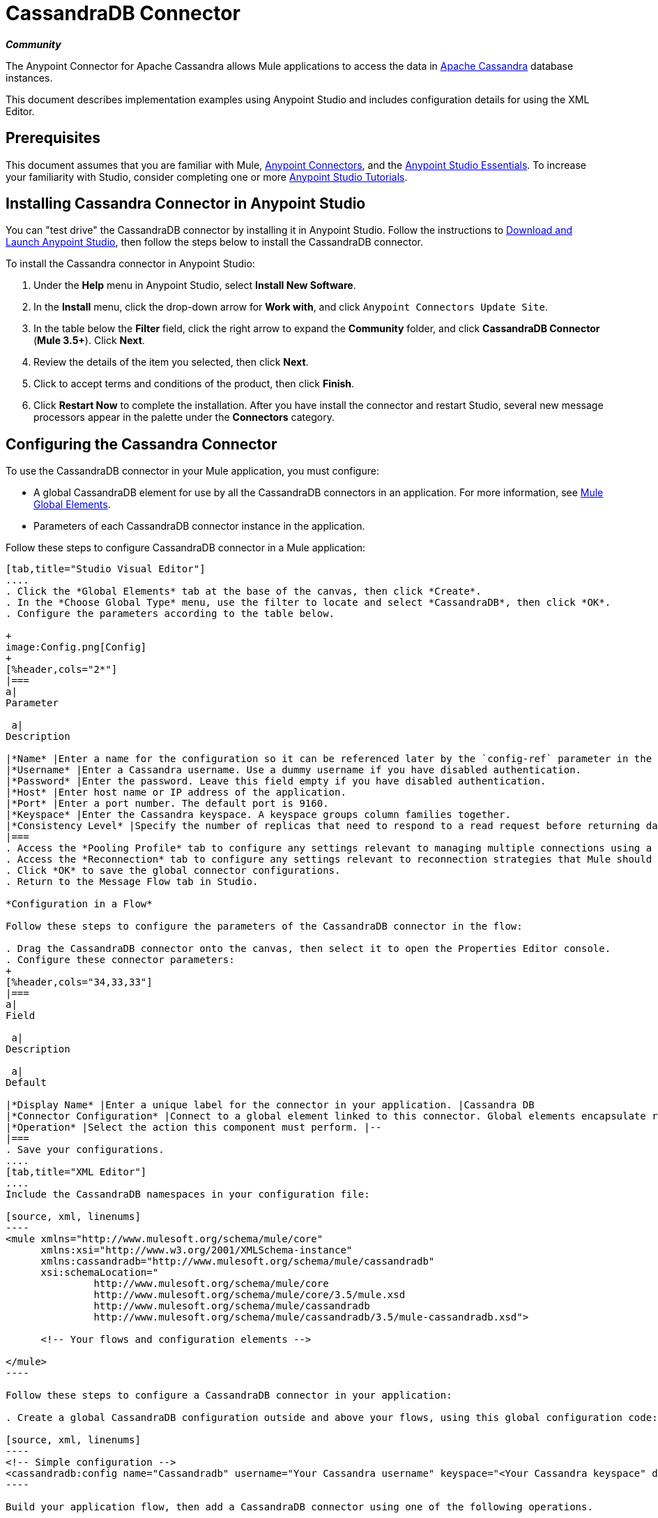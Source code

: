 = CassandraDB Connector
:keywords: cassandra, connector

*_Community_*

The Anypoint Connector for Apache Cassandra allows Mule applications to access the data in http://cassandra.apache.org[Apache Cassandra] database instances.

This document describes implementation examples using Anypoint Studio and includes configuration details for using the XML Editor. 

== Prerequisites

This document assumes that you are familiar with Mule, link:/mule-user-guide/v/3.5/anypoint-connectors[Anypoint Connectors], and the link:/anypoint-studio/v/5/basic-studio-tutorial[Anypoint Studio Essentials]. To increase your familiarity with Studio, consider completing one or more link:/anypoint-studio/v/5/basic-studio-tutorial[Anypoint Studio Tutorials]. 

== Installing Cassandra Connector in Anypoint Studio

You can "test drive" the CassandraDB connector by installing it in Anypoint Studio. Follow the instructions to link:/anypoint-studio/v/6/[Download and Launch Anypoint Studio], then follow the steps below to install the CassandraDB connector.

To install the Cassandra connector in Anypoint Studio:

. Under the *Help* menu in Anypoint Studio, select *Install New Software*.
. In the *Install* menu, click the drop-down arrow for *Work with*, and click `Anypoint Connectors Update Site`. 
. In the table below the *Filter* field, click the right arrow to expand the *Community* folder, and click *CassandraDB Connector* (*Mule 3.5+*). Click *Next*.
. Review the details of the item you selected, then click *Next*.
. Click to accept terms and conditions of the product, then click *Finish*.
. Click *Restart Now* to complete the installation. After you have install the connector and restart Studio, several new message processors appear in the palette under the *Connectors* category.

== Configuring the Cassandra Connector

To use the CassandraDB connector in your Mule application, you must configure:

* A global CassandraDB element for use by all the CassandraDB connectors in an application. For more information, see link:/mule-user-guide/v/3.5/global-elements[Mule Global Elements].
* Parameters of each CassandraDB connector instance in the application.

Follow these steps to configure CassandraDB connector in a Mule application:

[tabs]
------
[tab,title="Studio Visual Editor"]
....
. Click the *Global Elements* tab at the base of the canvas, then click *Create*.
. In the *Choose Global Type* menu, use the filter to locate and select *CassandraDB*, then click *OK*.
. Configure the parameters according to the table below.

+
image:Config.png[Config]
+
[%header,cols="2*"]
|===
a|
Parameter

 a|
Description

|*Name* |Enter a name for the configuration so it can be referenced later by the `config-ref` parameter in the flow.
|*Username* |Enter a Cassandra username. Use a dummy username if you have disabled authentication.
|*Password* |Enter the password. Leave this field empty if you have disabled authentication.
|*Host* |Enter host name or IP address of the application.
|*Port* |Enter a port number. The default port is 9160.
|*Keyspace* |Enter the Cassandra keyspace. A keyspace groups column families together.
|*Consistency Level* |Specify the number of replicas that need to respond to a read request before returning data to an application. ONE is the default.
|===
. Access the *Pooling Profile* tab to configure any settings relevant to managing multiple connections using a connection pool.
. Access the *Reconnection* tab to configure any settings relevant to reconnection strategies that Mule should execute if it loses its connection to Cassandra.
. Click *OK* to save the global connector configurations.
. Return to the Message Flow tab in Studio.

*Configuration in a Flow*

Follow these steps to configure the parameters of the CassandraDB connector in the flow:

. Drag the CassandraDB connector onto the canvas, then select it to open the Properties Editor console.
. Configure these connector parameters:
+
[%header,cols="34,33,33"]
|===
a|
Field

 a|
Description

 a|
Default

|*Display Name* |Enter a unique label for the connector in your application. |Cassandra DB
|*Connector Configuration* |Connect to a global element linked to this connector. Global elements encapsulate reusable data about the connection to the target resource or service. Select the global CassandraDB connector element that you just created. |--
|*Operation* |Select the action this component must perform. |--
|===
. Save your configurations.
....
[tab,title="XML Editor"]
....
Include the CassandraDB namespaces in your configuration file:

[source, xml, linenums]
----
<mule xmlns="http://www.mulesoft.org/schema/mule/core"
      xmlns:xsi="http://www.w3.org/2001/XMLSchema-instance"
      xmlns:cassandradb="http://www.mulesoft.org/schema/mule/cassandradb"
      xsi:schemaLocation="
               http://www.mulesoft.org/schema/mule/core
               http://www.mulesoft.org/schema/mule/core/3.5/mule.xsd
               http://www.mulesoft.org/schema/mule/cassandradb
               http://www.mulesoft.org/schema/mule/cassandradb/3.5/mule-cassandradb.xsd">
 
      <!-- Your flows and configuration elements -->
 
</mule>
----

Follow these steps to configure a CassandraDB connector in your application:

. Create a global CassandraDB configuration outside and above your flows, using this global configuration code:  +

[source, xml, linenums]
----
<!-- Simple configuration -->
<cassandradb:config name="Cassandradb" username="Your Cassandra username" keyspace="<Your Cassandra keyspace" doc:name="Cassandradb"/>
----

Build your application flow, then add a CassandraDB connector using one of the following operations.

The following table provides details on each operation:  

[%header%autowidth.spread]
|===
|Operation |Description
| <cassandradb:add> |Increments a CounterColumn consisting of (name, value) at the given ColumnParent.
| <cassandradb:batch-mutable> |Executes the specified batch mutations on the keyspace.
| <cassandradb:describe-cluster-name> |Gets the name of the cluster.
| <cassandradb:describe-keyspace> |Gets information about the specified keyspace.
| <cassandradb:describe-keyspaces> |Gets a list of all the keyspaces configured for the cluster.
| <cassandradb:describe-partitioner> |Gets the name of the partitioner for the cluster.
| <cassandradb:describe-ring> |Gets the token ring; a map of ranges to host addresses.
| <cassandradb:describe-schema-versions> |Returns a list of nodes per version for each schema version present in a cluster.
| <cassandradb:describe-snitch> |Gets the name of the snitch used for the cluster. A snitch indicates which datacenter and rack that data is written to and from.
| <cassandradb:describe-version>] |Gets the Thrift API version.
| <cassandradb:execute-cql-query> |Executes a CQL (Cassandra Query Language) statement and returns a CqlResult containing the results.
| <cassandradb:get> |Gets Column or SuperColumn by the path.
| <cassandradb:get-count> |Counts the columns present in column_parent within the predicate.
| <cassandradb:get-indexed-slices> |Returns a list of slices, but uses IndexClause instead of KeyRange.
| <cassandradb:get-range-slices> |Replaces get_range_slices.
| <cassandradb:get-row> |Gets Column or SuperColumn by the path.
| <cassandradb:get-slice> |Gets the group of columns contained by column_parent (either a ColumnFamily name or a ColumnFamily and SuperColumn name pair) specified by the given SlicePredicate (start, finish, reversed and count) parameters.
| <cassandradb:insert> |Inserts a Column consisting of name, value, timestamp, and ttl (time to live) for a ColumnParent.
| <cassandradb:insert-from-map> |Inserts an object into the database.
| <cassandradb:multiget-count> |Provides a combination of multiget_slice and get_count.
| <cassandradb:multiget-slice> |Retrieves slices for column_parent and predicate on each of the given keys in parallel.
| <cassandradb:remove> |Removes data from a row specified by a key at the granularity specified by column_path, and the given timestamp.
| <cassandradb:remove-counter> |Removes a counter from the row specified by a key at the granularity specified by column_path.
| <cassandradb:set-query-keyspace> |Sets the keyspace to use for subsequent requests.
| <cassandradb:system-add-column-family-from-object> |Adds a column family from an object.
| <cassandradb:system-add-column-family-from-object-with-simple-names> |Adds a column family from an object that has a simple name.
| <cassandradb:system-add-column-family-with-params> |Adds a column family to the current keyspace.
| <cassandradb:system-add-keyspace-from-object> |Creates a new keyspace and any column families defined with it.
| <cassandradb:system-add-keyspace-with-params> |Creates a new keyspace with the provided name with all the defaults values
| <cassandradb:system-drop-column-family> |Drops a column family.
| <cassandradb:system-drop-keyspace> |Drops a keyspace.
| <cassandradb:system-update-column-family> |Updates properties of a ColumnFamily.
| <cassandradb:system-update-keyspace> |Updates properties of a keyspace.
| <cassandradb:truncate> |Removes all the rows from a column family.
|===
....
------

== Example Use Case

Adds a new keyspace in the Apache Cassandra database with default values. A keyspace groups column families together.

image:cassandra.png[cassandra]

[tabs]
------
[tab,title="Studio Visual Editor"]
....

. Drag an HTTP endpoint into a new flow , and configure it as follows:
+
image:cassandra.png[cassandra]

. Drag the CassandraDB connector onto the canvas, then select it to open the properties editor console.

. Click the *+* sign next to the *Connector Configuration* field to add a new global connector configuration: +
 image:addconfig.png[addconfig]

. Configure the global element:
+
[%header,cols="2*"]
|===
a|
Field
a|
Value
|*Name* |CassandraDB (or any other name you prefer)
|*Username* |<Your Cassandra username> (You can use a dummy username if you disabled authentication)
|*Password* |<Your Cassandra password> ( You can leave this element blank if you disabled authentication)
|*Host* |localhost
|*Port* |9160 (default is 9160)
|*Keyspace* |<Cassandra Keyspace>
|*Consistency Level* |ONE (default)
|===
. In the properties editor of the CassandraDB connector, configure the remaining parameters:
+
image:cassandra+conf+1.png[cassandra+conf+1]
+
[%header,cols="2*"]
|=====
a|
Field
a|
Value
|*Display Name* |Add-Keyspace (or any other name you prefer)
|*Connector * *Configuration* |CassandraDB (name of the global element you have created)
|*Operation* |System adds a keyspace with parameters
|*Keyspace Name* |`#[message.inboundProperties.'http.query.params'.keyspace]`
|=====

. Run the project as a Mule Application (right-click project name, then select *Run As* > *Mule Application*).
. From a browser, navigate to` http://localhost:8081/?keyspace=`_<keyspacename>_ 
.Mule conducts the query, and creates the CassandraDB keyspace with the specified name.
. Add a `cassandradb:config` element to your project, then configure its attributes according to the table below.

....
[tab,title="XML Editor"]
....

image:cassandra.png[cassandra]

. Add a cassandradb:config element to your project, then configure its attributes according to the table below.
+
[source, xml, linenums]
----
<cassandradb:config name="Cassandradb" username="dummy"  keyspace="system" doc:name="Cassandradb"/>
----
+
[%header,cols="2*"]
|===
a|
Attribute
a|
Value

|*name* |CassandraDB
|*doc:name* |CassandraDB
|*username* |<Your Cassandra username>
|*keyspace* |system
|===

. Create a Mule flow with an HTTP endpoint, configuring the endpoint according to the table below.
+
[source, xml, linenums]
----
<http:inbound-endpoint exchange-pattern="request-response"
host="localhost" port="8090" path="cassandra/addKeyspace"
doc:name="HTTP"/>
----

+
[%header,cols="2*"]
|===
a|
Attribute

 a|
Value

|*exchange-pattern* |request-response
|*host* |localhost
|*port* |8090
|*path* |cassandra/addkeyspace
|*doc:name* |HTTP
|===
+
. `Add a cassandradb:system-add-keyspace-with-params element to your flow, configuring the attributes according to the table below.`
+

[source, xml, linenums]
----
<cassandradb:system-add-keyspace-with-params config-ref="Cassandradb" keyspaceName="#[message.inboundProperties['keyspace']]"  doc:name="Add-Keyspace">
        </cassandradb:system-add-keyspace-with-params>
----

+
[%header,cols="2*"]
|====
a|Attribute
a|Value
|*config-ref* |Cassandradb
|*keyspaceName* a|`#[message.inboundProperties.'http.query.params'.keyspace]`
|*doc:name* a|`Add-Keyspace`
|====
+
. Run the project as a Mule Application (right-click project name, then select **Run As > Mule Application**).
. From a browser, navigate to` http://localhost:8081/?keyspace=   `<keyspacename>
. Mule conducts the query, and adds the keyspace with the specified name.

....
------

== Example Code

[source, xml, linenums]
----
<mule xmlns:scripting="http://www.mulesoft.org/schema/mule/scripting" xmlns:mulexml="http://www.mulesoft.org/schema/mule/xml" xmlns:json="http://www.mulesoft.org/schema/mule/json" xmlns:cassandradb="http://www.mulesoft.org/schema/mule/cassandradb" xmlns:http="http://www.mulesoft.org/schema/mule/http" xmlns:tracking="http://www.mulesoft.org/schema/mule/ee/tracking" xmlns="http://www.mulesoft.org/schema/mule/core" xmlns:doc="http://www.mulesoft.org/schema/mule/documentation" xmlns:spring="http://www.springframework.org/schema/beans" xmlns:xsi="http://www.w3.org/2001/XMLSchema-instance" xsi:schemaLocation="http://www.mulesoft.org/schema/mule/json http://www.mulesoft.org/schema/mule/json/3.5/mule-json.xsd
http://www.mulesoft.org/schema/mule/http http://www.mulesoft.org/schema/mule/http/3.5/mule-http.xsd
http://www.mulesoft.org/schema/mule/cassandradb http://www.mulesoft.org/schema/mule/cassandradb/3.2/mule-cassandradb.xsd
http://www.springframework.org/schema/beans http://www.springframework.org/schema/beans/spring-beans-current.xsd
http://www.mulesoft.org/schema/mule/core http://www.mulesoft.org/schema/mule/core/3.5/mule.xsd
http://www.mulesoft.org/schema/mule/scripting http://www.mulesoft.org/schema/mule/scripting/3.5/mule-scripting.xsd
http://www.mulesoft.org/schema/mule/xml http://www.mulesoft.org/schema/mule/xml/3.5/mule-xml.xsd
http://www.mulesoft.org/schema/mule/ee/tracking http://www.mulesoft.org/schema/mule/ee/tracking/3.5/mule-tracking-ee.xsd">
    <cassandradb:config name="Cassandradb" username="dummy" keyspace="system" doc:name="Cassandradb"/>
    <cassandradb:config name="CassandradbNuevo" username="dummy"  keyspace="NewUserKeyspace" doc:name="Cassandradb"/>
    <flow name="AddKeyspace" doc:name="AddKeyspace">
        <http:inbound-endpoint exchange-pattern="request-response" host="localhost" port="8081" path="cassandra/addKeyspace" doc:name="HTTP"/>
        <cassandradb:system-add-keyspace-with-params config-ref="Cassandradb" keyspaceName="#[message.inboundProperties['keyspace']]" doc:name="Add-Keyspace">
        </cassandradb:system-add-keyspace-with-params>
        <set-payload value="New keyspaces #[message.inboundProperties['keyspace']] was added. New schema key #[payload]" doc:name="Set Payload"/>
    </flow>
    <flow name="Batch-mutable" doc:name="Batch-mutable">
        <http:inbound-endpoint exchange-pattern="request-response" host="localhost" port="8081" doc:name="HTTP"/>
        <cassandradb:add config-ref="" doc:name="Cassandradb" columnParent="" counterName="" counterValue="" rowKey=""/>
    </flow>
----

*Note*: In this code example, `spring-beans-current.xsd` is a placeholder. To locate the correct version, see http://www.springframework.org/schema/beans/[http://www.springframework.org/schema/beans/].

== See Also

* Learn more about working with link:/mule-user-guide/v/3.7/anypoint-connectors[Anypoint Connectors].
* Access the link:https://github.com/mulesoft/cassandra-connector/tree/master/doc[CassandraDB connector release notes]. 
